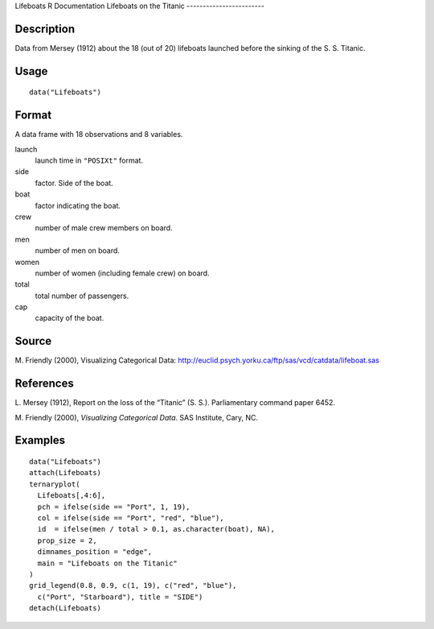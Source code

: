 Lifeboats
R Documentation
Lifeboats on the Titanic
------------------------

Description
~~~~~~~~~~~

Data from Mersey (1912) about the 18 (out of 20) lifeboats launched
before the sinking of the S. S. Titanic.

Usage
~~~~~

::

    data("Lifeboats")

Format
~~~~~~

A data frame with 18 observations and 8 variables.

launch
    launch time in ``"POSIXt"`` format.

side
    factor. Side of the boat.

boat
    factor indicating the boat.

crew
    number of male crew members on board.

men
    number of men on board.

women
    number of women (including female crew) on board.

total
    total number of passengers.

cap
    capacity of the boat.


Source
~~~~~~

M. Friendly (2000), Visualizing Categorical Data:
`http://euclid.psych.yorku.ca/ftp/sas/vcd/catdata/lifeboat.sas <http://euclid.psych.yorku.ca/ftp/sas/vcd/catdata/lifeboat.sas>`_

References
~~~~~~~~~~

L. Mersey (1912), Report on the loss of the “Titanic” (S. S.).
Parliamentary command paper 6452.

M. Friendly (2000), *Visualizing Categorical Data*. SAS Institute,
Cary, NC.

Examples
~~~~~~~~

::

    data("Lifeboats")
    attach(Lifeboats)
    ternaryplot(
      Lifeboats[,4:6],
      pch = ifelse(side == "Port", 1, 19),
      col = ifelse(side == "Port", "red", "blue"),
      id  = ifelse(men / total > 0.1, as.character(boat), NA),
      prop_size = 2,
      dimnames_position = "edge",
      main = "Lifeboats on the Titanic"
    )
    grid_legend(0.8, 0.9, c(1, 19), c("red", "blue"),
      c("Port", "Starboard"), title = "SIDE")
    detach(Lifeboats)



